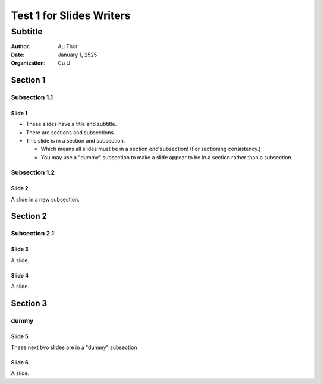 =========================
Test 1 for Slides Writers
=========================

--------
Subtitle
--------

:author: Au Thor
:date: January 1, 2525
:organization: Cu U

Section 1
~~~~~~~~~

Subsection 1.1
``````````````

Slide 1
=======

- These slides have a title and subtitle.
- There are sections and subsections.
- This slide is in a section and subsection.

  - Which means all slides must be in a section
    *and* subsection! (For sectioning consistency.)
  - You may use a "dummy" subsection to make a slide appear to be in a
    section rather than a subsection.


Subsection 1.2
``````````````

Slide 2
=======

A slide in a new subsection.

Section 2
~~~~~~~~~

Subsection 2.1
``````````````

Slide 3
=======

A slide.

Slide 4
=======

A slide.

Section 3
~~~~~~~~~

dummy
`````

Slide 5
=======

These next two slides are in a "dummy" subsection

Slide 6
=======

A slide.
